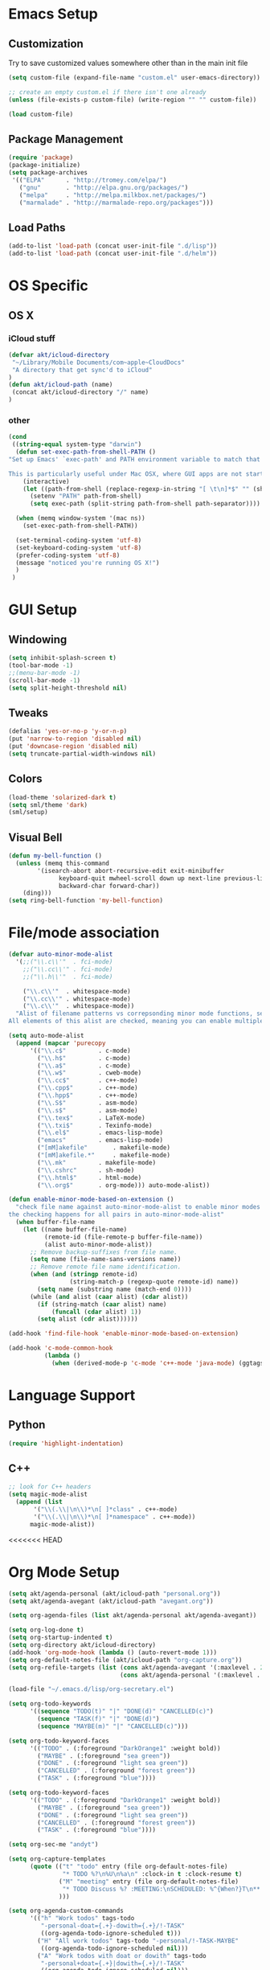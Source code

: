 * Emacs Setup
** Customization
Try to save customized values somewhere other than in the main init file
#+BEGIN_SRC emacs-lisp
(setq custom-file (expand-file-name "custom.el" user-emacs-directory))

;; create an empty custom.el if there isn't one already
(unless (file-exists-p custom-file) (write-region "" "" custom-file))

(load custom-file)
#+END_SRC

** Package Management
#+BEGIN_SRC emacs-lisp
(require 'package)
(package-initialize)
(setq package-archives
 '(("ELPA"      . "http://tromey.com/elpa/")
   ("gnu"       . "http://elpa.gnu.org/packages/")
   ("melpa"     . "http://melpa.milkbox.net/packages/")
   ("marmalade" . "http://marmalade-repo.org/packages")))
#+END_SRC
** Load Paths
#+BEGIN_SRC emacs-lisp
(add-to-list 'load-path (concat user-init-file ".d/lisp"))
(add-to-list 'load-path (concat user-init-file ".d/helm"))
#+END_SRC

* OS Specific
** OS X
*** iCloud stuff
#+BEGIN_SRC emacs-lisp
(defvar akt/icloud-directory
 "~/Library/Mobile Documents/com~apple~CloudDocs"
 "A directory that get sync'd to iCloud"
)
(defun akt/icloud-path (name)
 (concat akt/icloud-directory "/" name)
)
#+END_SRC
*** other
#+BEGIN_SRC emacs-lisp
  (cond
   ((string-equal system-type "darwin")
    (defun set-exec-path-from-shell-PATH ()
  "Set up Emacs' `exec-path' and PATH environment variable to match that used by the user's shell.

  This is particularly useful under Mac OSX, where GUI apps are not started from a shell."
      (interactive)
      (let ((path-from-shell (replace-regexp-in-string "[ \t\n]*$" "" (shell-command-to-string "$SHELL --login -i -c 'echo $PATH'"))))
        (setenv "PATH" path-from-shell)
        (setq exec-path (split-string path-from-shell path-separator))))

    (when (memq window-system '(mac ns))
      (set-exec-path-from-shell-PATH))

    (set-terminal-coding-system 'utf-8)
    (set-keyboard-coding-system 'utf-8)
    (prefer-coding-system 'utf-8)
    (message "noticed you're running OS X!")
    )
   )
#+END_SRC
* GUI Setup
** Windowing
#+BEGIN_SRC emacs-lisp
(setq inhibit-splash-screen t)
(tool-bar-mode -1)
;;(menu-bar-mode -1)
(scroll-bar-mode -1)
(setq split-height-threshold nil)
#+END_SRC
** Tweaks
#+BEGIN_SRC emacs-lisp
(defalias 'yes-or-no-p 'y-or-n-p)
(put 'narrow-to-region 'disabled nil)
(put 'downcase-region 'disabled nil)
(setq truncate-partial-width-windows nil)
#+END_SRC
** Colors
#+BEGIN_SRC emacs-lisp
(load-theme 'solarized-dark t)
(setq sml/theme 'dark)
(sml/setup)
#+END_SRC
** Visual Bell
#+BEGIN_SRC emacs-lisp
(defun my-bell-function ()
  (unless (memq this-command
    	'(isearch-abort abort-recursive-edit exit-minibuffer
              keyboard-quit mwheel-scroll down up next-line previous-line
              backward-char forward-char))
    (ding)))
(setq ring-bell-function 'my-bell-function)
#+END_SRC

* File/mode association
#+BEGIN_SRC emacs-lisp
(defvar auto-minor-mode-alist
  '(;;("\\.c\\'"  . fci-mode)
    ;;("\\.cc\\'" . fci-mode)
    ;;("\\.h\\'"  . fci-mode)

    ("\\.c\\'"  . whitespace-mode)
    ("\\.cc\\'" . whitespace-mode)
    ("\\.c\\'"  . whitespace-mode))
  "Alist of filename patterns vs correpsonding minor mode functions, see `auto-mode-alist'
All elements of this alist are checked, meaning you can enable multiple minor modes for the same regexp.")

(setq auto-mode-alist
  (append (mapcar 'purecopy
      '(("\\.c$"		 . c-mode)
        ("\\.h$"		 . c-mode)
        ("\\.a$"		 . c-mode)
        ("\\.w$"		 . cweb-mode)
        ("\\.cc$"		 . c++-mode)
        ("\\.cpp$"		 . c++-mode)
        ("\\.hpp$"		 . c++-mode)
        ("\\.S$"		 . asm-mode)
        ("\\.s$"		 . asm-mode)
        ("\\.tex$"		 . LaTeX-mode)
        ("\\.txi$"		 . Texinfo-mode)
        ("\\.el$"		 . emacs-lisp-mode)
        ("emacs"		 . emacs-lisp-mode)
        ("[mM]akefile"		 . makefile-mode)
        ("[mM]akefile.*"	 . makefile-mode)
        ("\\.mk"		 . makefile-mode)
        ("\\.cshrc"		 . sh-mode)
        ("\\.html$"		 . html-mode)
        ("\\.org$"		 . org-mode))) auto-mode-alist))

(defun enable-minor-mode-based-on-extension ()
  "check file name against auto-minor-mode-alist to enable minor modes
the checking happens for all pairs in auto-minor-mode-alist"
  (when buffer-file-name
    (let ((name buffer-file-name)
          (remote-id (file-remote-p buffer-file-name))
          (alist auto-minor-mode-alist))
      ;; Remove backup-suffixes from file name.
      (setq name (file-name-sans-versions name))
      ;; Remove remote file name identification.
      (when (and (stringp remote-id)
                 (string-match-p (regexp-quote remote-id) name))
        (setq name (substring name (match-end 0))))
      (while (and alist (caar alist) (cdar alist))
        (if (string-match (caar alist) name)
            (funcall (cdar alist) 1))
        (setq alist (cdr alist))))))

(add-hook 'find-file-hook 'enable-minor-mode-based-on-extension)

(add-hook 'c-mode-common-hook
          (lambda ()
            (when (derived-mode-p 'c-mode 'c++-mode 'java-mode) (ggtags-mode 1))))

#+END_SRC
* Language Support
** Python
#+BEGIN_SRC emacs-lisp
(require 'highlight-indentation)
#+END_SRC
** C++
#+BEGIN_SRC emacs-lisp
;; look for C++ headers
(setq magic-mode-alist
  (append (list  
       '("\\(.\\|\n\\)*\n[ ]*class" . c++-mode)
       '("\\(.\\|\n\\)*\n[ ]*namespace" . c++-mode))
      magic-mode-alist))
#+END_SRC

<<<<<<< HEAD
* Org Mode Setup
#+BEGIN_SRC emacs-lisp
  (setq akt/agenda-personal (akt/icloud-path "personal.org"))
  (setq akt/agenda-avegant (akt/icloud-path "avegant.org"))

  (setq org-agenda-files (list akt/agenda-personal akt/agenda-avegant))

  (setq org-log-done t)
  (setq org-startup-indented t)
  (setq org-directory akt/icloud-directory)
  (add-hook 'org-mode-hook (lambda () (auto-revert-mode 1)))
  (setq org-default-notes-file (akt/icloud-path "org-capture.org"))
  (setq org-refile-targets (list (cons akt/agenda-avegant '(:maxlevel . 2))
                                 (cons akt/agenda-personal '(:maxlevel . 2))))

  (load-file "~/.emacs.d/lisp/org-secretary.el")

  (setq org-todo-keywords
        '((sequence "TODO(t)" "|" "DONE(d)" "CANCELLED(c)")
          (sequence "TASK(f)" "|" "DONE(d)")
          (sequence "MAYBE(m)" "|" "CANCELLED(c)")))

  (setq org-todo-keyword-faces
        '(("TODO" . (:foreground "DarkOrange1" :weight bold))
          ("MAYBE" . (:foreground "sea green"))
          ("DONE" . (:foreground "light sea green"))
          ("CANCELLED" . (:foreground "forest green"))
          ("TASK" . (:foreground "blue"))))

  (setq org-todo-keyword-faces
        '(("TODO" . (:foreground "DarkOrange1" :weight bold))
          ("MAYBE" . (:foreground "sea green"))
          ("DONE" . (:foreground "light sea green"))
          ("CANCELLED" . (:foreground "forest green"))
          ("TASK" . (:foreground "blue"))))

  (setq org-sec-me "andyt")

  (setq org-capture-templates
        (quote (("t" "todo" entry (file org-default-notes-file)
                 "* TODO %?\n%U\n%a\n" :clock-in t :clock-resume t)
                ("M" "meeting" entry (file org-default-notes-file)
                 "* TODO Discuss %? :MEETING:\nSCHEDULED: %^{When?}T\n** Who\n   - [ ] %(eval 'org-sec-me)\n** Agenda\n   - [ ] item1\n   - [ ] item2\n** Discussion\n** Actions\n   - [ ] action1\n   - [ ] action2\n")
                )))

  (setq org-agenda-custom-commands
        '(("h" "Work todos" tags-todo
           "-personal-doat={.+}-dowith={.+}/!-TASK"
           ((org-agenda-todo-ignore-scheduled t)))
          ("H" "All work todos" tags-todo "-personal/!-TASK-MAYBE"
           ((org-agenda-todo-ignore-scheduled nil)))
          ("A" "Work todos with doat or dowith" tags-todo
           "-personal+doat={.+}|dowith={.+}/!-TASK"
           ((org-agenda-todo-ignore-scheduled nil)))
          ("j" "TODO dowith and TASK with"
           ((org-sec-with-view "TODO dowith")
            (org-sec-where-view "TODO doat")
            (org-sec-assigned-with-view "TASK with")
            (org-sec-stuck-with-view "STUCK with")))
          ("J" "Interactive TODO dowith and TASK with"
           ((org-sec-who-view "TODO dowith")))))

#+END_SRC
* Non-standard Features
** Git
#+BEGIN_SRC emacs-lisp
(setq magit-last-seen-setup-instructions "1.4.0")
#+END_SRC
** Fill Column
#+BEGIN_SRC emacs-lisp
(require 'fill-column-indicator)
;;(setq fci-rule-color "darkblue")
;;(setq-default fci-rule-column 80)
;;(setq fill-column 80)
#+END_SRC
** Whitespace and Tabs
#+BEGIN_SRC emacs-lisp
(require 'whitespace)
(setq whitespace-style '(face empty lines-tail trailing))

(setq default-tab-width 4)
(setq-default indent-tabs-mode nil)
#+END_SRC

** Parenthesis Matching
#+BEGIN_SRC emacs-lisp
(defun match-paren (arg)
  "Go to the matching paren if on a paren; otherwise insert %."
  (interactive "p")
  (cond ((looking-at "\\s\(") (forward-list 1) (backward-char 1))
        ((looking-at "\\s\)") (forward-char 1) (backward-list 1))
        (t (self-insert-command (or arg 1)))))

(global-set-key "%" 'match-paren)
#+END_SRC
** Helm
#+BEGIN_SRC emacs-lisp
(require 'helm)
;;(require 'helm-config)
;;(require 'helm-match-plugin)
#+END_SRC

** Occur Mode
#+BEGIN_SRC emacs-lisp
;; Alex Schroeder [http://www.emacswiki.org/cgi-bin/wiki/OccurBuffer]
(defun isearch-occur ()
  "*Invoke `occur' from within isearch."
  (interactive)
  (let ((case-fold-search isearch-case-fold-search))
    (occur (if isearch-regexp isearch-string (regexp-quote isearch-string)))))
#+END_SRC

** ECB
#+BEGIN_SRC ignore-emacs-lisp
(require 'ecb)
;;(require 'ecb-autoloads)
(setq ecb-compile-window-height 12)
#+END_SRC

** Reload Init File
#+BEGIN_SRC emacs-lisp
(defun reload-init-file ()
  "Reload Emacs initialization without quitting."
  (interactive)
  (org-babel-load-file "~/.emacs.d/init.org")
)
#+END_SRC
* Keyboard Bindings
** Key Chords
#+BEGIN_SRC emacs-lisp
(require 'key-chord)
(key-chord-mode 1)
(key-chord-define-global "FF" 'clang-format)
#+END_SRC
** Org Mode
#+BEGIN_SRC emacs-lisp
  (define-key global-map (kbd "C-c o c") 'org-capture)

  (defun akt/visit-org-captures ()
   (interactive)
   (find-file org-default-notes-file))

  (defun akt/visit-default-org ()
    (interactive)
    (find-file (akt/icloud-path "avegant.org")))

  (define-key global-map (kbd "C-c o C") 'akt/visit-org-captures)
  (define-key global-map (kbd "C-c o <RET>") 'akt/visit-default-org)
#+END_SRC
** Other
#+BEGIN_SRC emacs-lisp
(global-set-key (kbd "C-x g") 'magit-status)
(define-key isearch-mode-map (kbd "C-o") 'isearch-occur)
(when (require 'clang-format nil 'noerror)
  (global-set-key (kbd "C-c f |") 'clang-format-region)
  (global-set-key (kbd "C-c f b") 'clang-format-buffer))

;;(global-set-key (kbd "C-:") 'ac-complete-with-helm)
;;(define-key ac-complete-mode-map (kbd "C-:") 'ac-complete-with-helm)
;;(global-set-key (kbd "C-x C-f") 'helm-find-files)


(global-set-key "\C-cw" 'org-sec-set-with)
(global-set-key "\C-cW" 'org-sec-set-where)
(global-set-key "\C-cd" 'org-sec-set-dowith)
(global-set-key "\C-cD" 'org-sec-set-doat)
(global-set-key "\C-cj" 'org-sec-tag-entry)
(global-set-key "\C-ca" 'org-agenda)

(require 'cl) ;; for lexical-let
(defun ignore-error-wrapper (fn)
  "Funtion return new function that ignore errors.
   The function wraps a function with `ignore-errors' macro."
  (lexical-let ((fn fn))
    (lambda ()
      (interactive)
      (ignore-errors
        (funcall fn)))))

(global-set-key [s-left] (ignore-error-wrapper 'windmove-left))
(global-set-key [s-right] (ignore-error-wrapper 'windmove-right))
(global-set-key [s-up] (ignore-error-wrapper 'windmove-up))
(global-set-key [s-down] (ignore-error-wrapper 'windmove-down))
#+END_SRC
